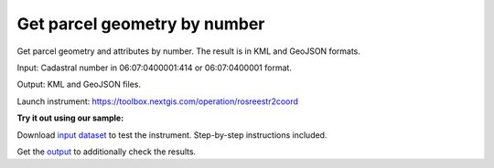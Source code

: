 Get parcel geometry by number 
==================================


Get parcel geometry and attributes by number. The result is in KML and GeoJSON formats.

Input: Cadastral number in 06:07:0400001:414 or 06:07:0400001 format.

Output: KML and GeoJSON files.

Launch instrument: https://toolbox.nextgis.com/operation/rosreestr2coord

**Try it out using our sample:**

Download `input dataset <https://nextgis.com/data/toolbox/rosreestr2coord/rosreestr2coord_inputs.zip>`_ to test the instrument. Step-by-step instructions included.

Get the `output <https://nextgis.com/data/toolbox/rosreestr2coord/rosreestr2coord_outputs.zip>`_ to additionally check the results.
